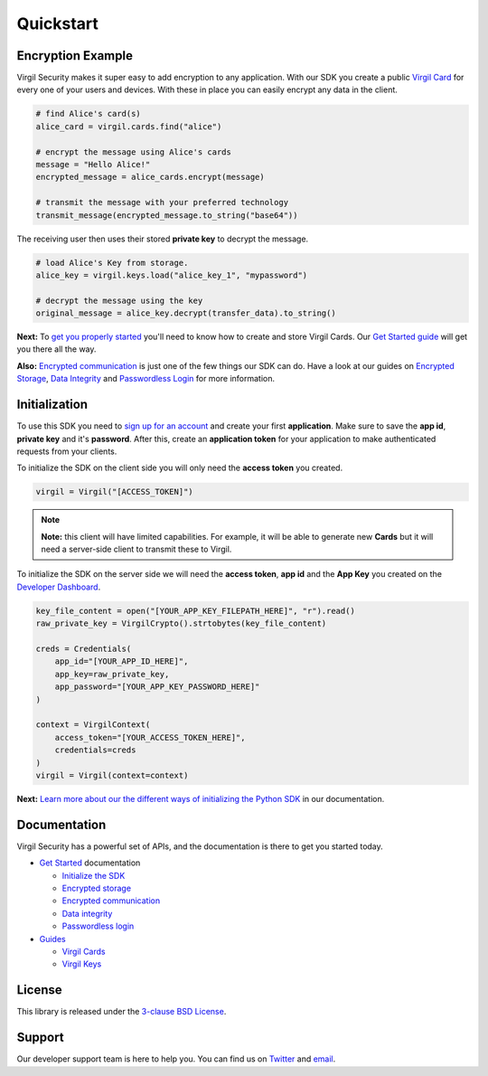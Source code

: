 Quickstart
==========

------------------
Encryption Example
------------------

Virgil Security makes it super easy to add encryption to any application. With our SDK you create a public `Virgil Card <guide_virgil_cards_>`_ for every one of your users and devices. With these in place you can easily encrypt any data in the client.

.. code-block:: python

   # find Alice's card(s)
   alice_card = virgil.cards.find("alice")

   # encrypt the message using Alice's cards
   message = "Hello Alice!"
   encrypted_message = alice_cards.encrypt(message)

   # transmit the message with your preferred technology
   transmit_message(encrypted_message.to_string("base64"))


The receiving user then uses their stored **private key** to decrypt the message.


.. code-block:: python

    # load Alice's Key from storage.
    alice_key = virgil.keys.load("alice_key_1", "mypassword")

    # decrypt the message using the key
    original_message = alice_key.decrypt(transfer_data).to_string()

**Next:** To `get you properly started <guide_encryption_>`_ you'll need to know how to create and store Virgil Cards. Our `Get Started guide <guide_encryption_>`_ will get you there all the way.

**Also:** `Encrypted communication <getstarted_encryption_>`_ is just one of the few things our SDK can do. Have a look at our guides on `Encrypted Storage <getstarted_storage_>`_, `Data Integrity <getstarted_data_integrity_>`_ and `Passwordless Login <getstarted_passwordless_login_>`_ for more information.

--------------
Initialization
--------------

To use this SDK you need to `sign up for an account <https://developer.virgilsecurity.com/account/signup>`_ and create your first **application**. Make sure to save the **app id**, **private key** and it's **password**. After this, create an **application token** for your application to make authenticated requests from your clients.

To initialize the SDK on the client side you will only need the **access token** you created.

.. code-block:: python

    virgil = Virgil("[ACCESS_TOKEN]")

.. note::

    **Note:** this client will have limited capabilities. For example, it will be able to generate new **Cards** but it will need a server-side client to transmit these to Virgil.

To initialize the SDK on the server side we will need the **access token**, **app id** and the **App Key** you created on the `Developer Dashboard <https://developer.virgilsecurity.com/account/dashboard>`_.

.. code-block:: python

    key_file_content = open("[YOUR_APP_KEY_FILEPATH_HERE]", "r").read()
    raw_private_key = VirgilCrypto().strtobytes(key_file_content)

    creds = Credentials(
        app_id="[YOUR_APP_ID_HERE]",
        app_key=raw_private_key,
        app_password="[YOUR_APP_KEY_PASSWORD_HERE]"
    )

    context = VirgilContext(
        access_token="[YOUR_ACCESS_TOKEN_HERE]",
        credentials=creds
    )
    virgil = Virgil(context=context)

**Next:** `Learn more about our the different ways of initializing the Python SDK <guide_initialization_>`_ in our documentation.

-------------
Documentation
-------------

Virgil Security has a powerful set of APIs, and the documentation is there to get you started today.

* `Get Started <getstarted_root_>`_ documentation

  * `Initialize the SDK <initialize_root_>`_
  * `Encrypted storage <getstarted_storage_>`_
  * `Encrypted communication <getstarted_encryption_>`_
  * `Data integrity <getstarted_data_integrity_>`_
  * `Passwordless login <getstarted_passwordless_login_>`_
* `Guides <guides_>`_

  * `Virgil Cards <guide_virgil_cards_>`_
  * `Virgil Keys <guide_virgil_keys_>`_

-------
License
-------

This library is released under the `3-clause BSD License <https://github.com/VirgilSecurity/virgil-sdk-python/blob/v4/LICENSE.md>`_.

-------
Support
-------

Our developer support team is here to help you. You can find us on `Twitter <https://twitter.com/virgilsecurity>`_ and `email <support_>`_.

.. _support: mailto:support@virgilsecurity.com
.. _getstarted_root: https://developer.virgilsecurity.com/docs/python/get-started
.. _getstarted: https://developer.virgilsecurity.com/docs/python/guides
.. _getstarted_encryption: https://developer.virgilsecurity.com/docs/python/get-started/encrypted-communication
.. _getstarted_storage: https://developer.virgilsecurity.com/docs/python/get-started/encrypted-storage
.. _getstarted_data_integrity: https://developer.virgilsecurity.com/docs/python/get-started/data-integrity
.. _getstarted_passwordless_login: https://developer.virgilsecurity.com/docs/python/get-started/passwordless-authentication
.. _guides: https://developer.virgilsecurity.com/docs/python/guides
.. _guide_initialization: https://developer.virgilsecurity.com/docs/python/guides/settings/install-sdk
.. _guide_virgil_cards: https://developer.virgilsecurity.com/docs/python/guides/virgil-card/creating
.. _guide_virgil_keys: https://developer.virgilsecurity.com/docs/python/guides/virgil-key/generating
.. _guide_encryption: https://developer.virgilsecurity.com/docs/python/guides/encryption/encrypting
.. _initialize_root: https://developer.virgilsecurity.com/docs/python/guides/settings/initialize-sdk-on-client
